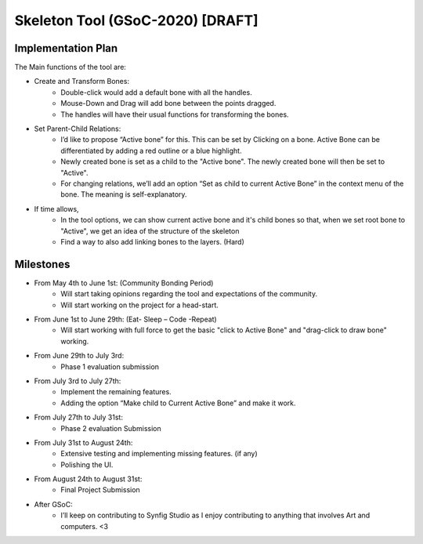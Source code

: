 .. _skeleton-project:

Skeleton Tool (GSoC-2020) [DRAFT]
=====================================================

Implementation Plan
~~~~~~~~~~~~~~~~~~~

The Main functions of the tool are:

- Create and Transform Bones:
    - Double-click would add a default bone with all the handles. 
    - Mouse-Down and Drag will add bone between the points dragged.
    - The handles will have their usual functions for transforming the bones.
- Set Parent-Child Relations:
    - I’d like to propose “Active bone” for this. This can be set by Clicking on a bone. Active Bone can be differentiated by adding a red outline or a blue highlight.
    - Newly created bone is set as a child to the "Active bone". The newly created bone will then be set to "Active".
    - For changing relations, we’ll add an option “Set as child to current Active Bone” in the context menu of the bone. The meaning is self-explanatory.


- If time allows,
    - In the tool options, we can show current active bone and it's child bones so that, when we set root bone to "Active", we get an idea of the structure of the skeleton
    - Find a way to also add linking bones to the layers. (Hard)


Milestones
~~~~~~~~~~
- From May 4th to June 1st: (Community Bonding Period)
    - Will start taking opinions regarding the tool and expectations of the community.
    - Will start working on the project for a head-start.

- From June 1st to June 29th: (Eat- Sleep – Code -Repeat)
    - Will start working with full force to get the basic "click to Active Bone" and "drag-click to draw bone" working.

- From June 29th to July 3rd: 
    - Phase 1 evaluation submission

- From July 3rd to July 27th:
    - Implement the remaining features.
    - Adding the option “Make child to Current Active Bone” and make it work.

- From July 27th to July 31st: 
    - Phase 2 evaluation Submission

- From July 31st to August 24th:
    - Extensive testing and implementing missing features. (if any)
    - Polishing the UI.

- From August 24th to August 31st: 
    - Final Project Submission

- After GSoC: 
    - I’ll keep on contributing to Synfig Studio as I enjoy contributing to anything that involves Art and computers. <3


